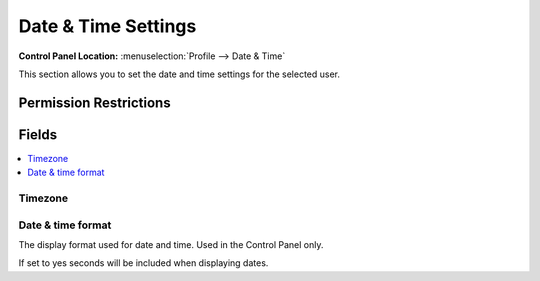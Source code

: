Date & Time Settings
====================

.. rst-class:: cp-path

**Control Panel Location:** :menuselection:`Profile --> Date & Time`

.. Overview

This section allows you to set the date and time settings for the selected user.

.. Screenshot (optional)

.. Permissions

Permission Restrictions
-----------------------

Fields
------

.. contents::
  :local:
  :depth: 1

.. Each Field

Timezone
~~~~~~~~

Date & time format
~~~~~~~~~~~~~~~~~~

The display format used for date and time. Used in the Control Panel only.




If set to yes seconds will be included when displaying dates.


